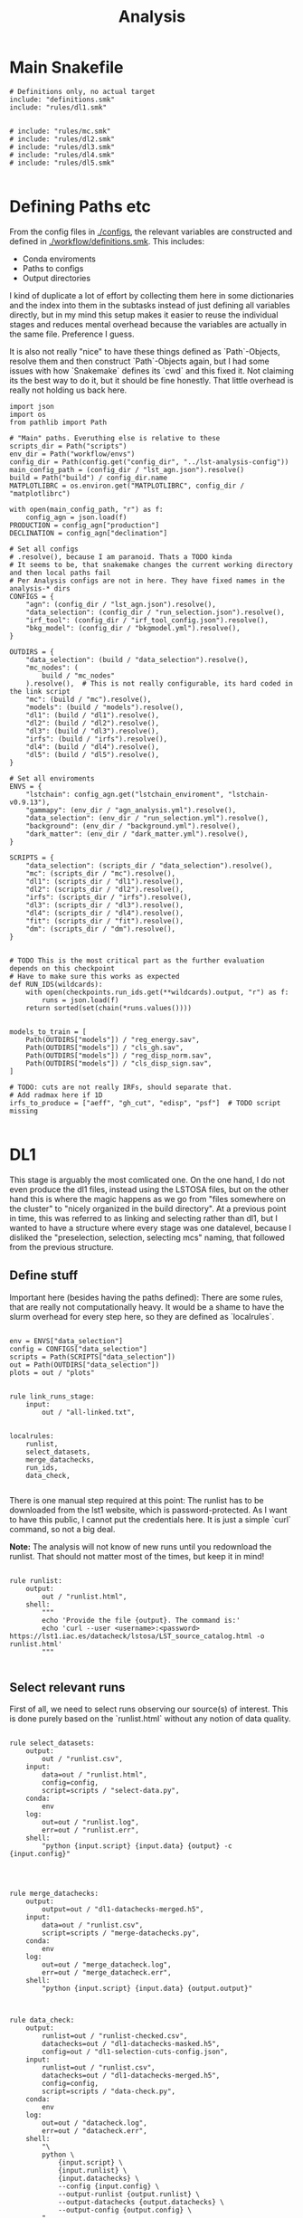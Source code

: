 #+title: Analysis

* Main Snakefile
:PROPERTIES:
 :header-args:  :tangle ./workflow/Snakefile :mkdirp yes
:END:

#+begin_src snakemake
# Definitions only, no actual target
include: "definitions.smk"
include: "rules/dl1.smk"


# include: "rules/mc.smk"
# include: "rules/dl2.smk"
# include: "rules/dl3.smk"
# include: "rules/dl4.smk"
# include: "rules/dl5.smk"

#+end_src

* Defining Paths etc
:PROPERTIES:
 :header-args:  :tangle ./workflow/definitions.smk :mkdirp yes
:END:

From the config files in [[./configs]], the relevant
variables are constructed and defined in [[./workflow/definitions.smk]].
This includes:
- Conda enviroments
- Paths to configs
- Output directories

I kind of duplicate a lot of effort by collecting them here in
some dictionaries and the index into them in the subtasks instead of
just defining all variables directly, but in my mind this setup makes it easier
to reuse the individual stages and reduces mental overhead because the variables
are actually in the same file. Preference I guess.

It is also not really "nice" to have these things defined as `Path`-Objects,
resolve them and then construct `Path`-Objects again, but I had some issues
with how `Snakemake` defines its `cwd` and this fixed it.
Not claiming its the best way to do it, but it should be fine honestly.
That little overhead is really not holding us back here.

#+name: variables
#+begin_src snakemake
import json
import os
from pathlib import Path

# "Main" paths. Everuthing else is relative to these
scripts_dir = Path("scripts")
env_dir = Path("workflow/envs")
config_dir = Path(config.get("config_dir", "../lst-analysis-config"))
main_config_path = (config_dir / "lst_agn.json").resolve()
build = Path("build") / config_dir.name
MATPLOTLIBRC = os.environ.get("MATPLOTLIBRC", config_dir / "matplotlibrc")

with open(main_config_path, "r") as f:
    config_agn = json.load(f)
PRODUCTION = config_agn["production"]
DECLINATION = config_agn["declination"]

# Set all configs
# .resolve(), because I am paranoid. Thats a TODO kinda
# It seems to be, that snakemake changes the current working directory and then local paths fail
# Per Analysis configs are not in here. They have fixed names in the analysis-* dirs
CONFIGS = {
    "agn": (config_dir / "lst_agn.json").resolve(),
    "data_selection": (config_dir / "run_selection.json").resolve(),
    "irf_tool": (config_dir / "irf_tool_config.json").resolve(),
    "bkg_model": (config_dir / "bkgmodel.yml").resolve(),
}

OUTDIRS = {
    "data_selection": (build / "data_selection").resolve(),
    "mc_nodes": (
        build / "mc_nodes"
    ).resolve(),  # This is not really configurable, its hard coded in the link script
    "mc": (build / "mc").resolve(),
    "models": (build / "models").resolve(),
    "dl1": (build / "dl1").resolve(),
    "dl2": (build / "dl2").resolve(),
    "dl3": (build / "dl3").resolve(),
    "irfs": (build / "irfs").resolve(),
    "dl4": (build / "dl4").resolve(),
    "dl5": (build / "dl5").resolve(),
}

# Set all enviroments
ENVS = {
    "lstchain": config_agn.get("lstchain_enviroment", "lstchain-v0.9.13"),
    "gammapy": (env_dir / "agn_analysis.yml").resolve(),
    "data_selection": (env_dir / "run_selection.yml").resolve(),
    "background": (env_dir / "background.yml").resolve(),
    "dark_matter": (env_dir / "dark_matter.yml").resolve(),
}

SCRIPTS = {
    "data_selection": (scripts_dir / "data_selection").resolve(),
    "mc": (scripts_dir / "mc").resolve(),
    "dl1": (scripts_dir / "dl1").resolve(),
    "dl2": (scripts_dir / "dl2").resolve(),
    "irfs": (scripts_dir / "irfs").resolve(),
    "dl3": (scripts_dir / "dl3").resolve(),
    "dl4": (scripts_dir / "dl4").resolve(),
    "fit": (scripts_dir / "fit").resolve(),
    "dm": (scripts_dir / "dm").resolve(),
}


# TODO This is the most critical part as the further evaluation depends on this checkpoint
# Have to make sure this works as expected
def RUN_IDS(wildcards):
    with open(checkpoints.run_ids.get(**wildcards).output, "r") as f:
        runs = json.load(f)
    return sorted(set(chain(*runs.values())))


models_to_train = [
    Path(OUTDIRS["models"]) / "reg_energy.sav",
    Path(OUTDIRS["models"]) / "cls_gh.sav",
    Path(OUTDIRS["models"]) / "reg_disp_norm.sav",
    Path(OUTDIRS["models"]) / "cls_disp_sign.sav",
]

# TODO: cuts are not really IRFs, should separate that.
# Add radmax here if 1D
irfs_to_produce = ["aeff", "gh_cut", "edisp", "psf"]  # TODO script missing

#+end_src

* DL1
:PROPERTIES:
 :header-args:  :tangle ./workflow/rules/dl1.smk :mkdirp yes
:END:

This stage is arguably the most comlicated one.
On the one hand, I do not even produce the dl1 files, instead using the LSTOSA files,
but on the other hand this is where the magic happens as we go from "files somewhere on the cluster"
to "nicely organized in the build directory".
At a previous point in time, this was referred to as linking and selecting rather than dl1,
but I wanted to have a structure where every stage was one datalevel, because I disliked the
"preselection, selection, selecting mcs" naming, that followed from the previous structure.

** Define stuff
Important here (besides having the paths defined):
There are some rules, that are really not computationally heavy.
It would be a shame to have the slurm overhead for every step here, so
they are defined as `localrules`.



#+begin_src snakemake

env = ENVS["data_selection"]
config = CONFIGS["data_selection"]
scripts = Path(SCRIPTS["data_selection"])
out = Path(OUTDIRS["data_selection"])
plots = out / "plots"


rule link_runs_stage:
    input:
        out / "all-linked.txt",


localrules:
    runlist,
    select_datasets,
    merge_datachecks,
    run_ids,
    data_check,

#+end_src

There is one manual step required at this point:
The runlist has to be downloaded from the lst1 website, which is password-protected.
As I want to have this public, I cannot put the credentials here.
It is just a simple `curl` command, so not a big deal.

*Note:* The analysis will not know of new runs until you redownload the runlist.
That should not matter most of the times, but keep it in mind!

#+begin_src snakemake

rule runlist:
    output:
        out / "runlist.html",
    shell:
        """
        echo 'Provide the file {output}. The command is:'
        echo 'curl --user <username>:<password> https://lst1.iac.es/datacheck/lstosa/LST_source_catalog.html -o runlist.html'
        """

#+end_src

** Select relevant runs

First of all, we need to select runs observing our source(s) of interest.
This is done purely based on the `runlist.html` without any notion of data quality.

#+begin_src snakemake

rule select_datasets:
    output:
        out / "runlist.csv",
    input:
        data=out / "runlist.html",
        config=config,
        script=scripts / "select-data.py",
    conda:
        env
    log:
        out=out / "runlist.log",
        err=out / "runlist.err",
    shell:
        "python {input.script} {input.data} {output} -c {input.config}"


#+end_src

#+begin_src snakemake

rule merge_datachecks:
    output:
        output=out / "dl1-datachecks-merged.h5",
    input:
        data=out / "runlist.csv",
        script=scripts / "merge-datachecks.py",
    conda:
        env
    log:
        out=out / "merge_datacheck.log",
        err=out / "merge_datacheck.err",
    shell:
        "python {input.script} {input.data} {output.output}"

#+end_src

#+begin_src snakemake

rule data_check:
    output:
        runlist=out / "runlist-checked.csv",
        datachecks=out / "dl1-datachecks-masked.h5",
        config=out / "dl1-selection-cuts-config.json",
    input:
        runlist=out / "runlist.csv",
        datachecks=out / "dl1-datachecks-merged.h5",
        config=config,
        script=scripts / "data-check.py",
    conda:
        env
    log:
        out=out / "datacheck.log",
        err=out / "datacheck.err",
    shell:
        "\
        python \
            {input.script} \
            {input.runlist} \
            {input.datachecks} \
            --config {input.config} \
            --output-runlist {output.runlist} \
            --output-datachecks {output.datachecks} \
            --output-config {output.config} \
        "

#+end_src

#+begin_src snakemake

rule run_ids:
    output:
        out / "runs.json",
    input:
        data=out / "runlist-checked.csv",
        config=config,
        script=scripts / "create-night-run-list.py",
    conda:
        env
    log:
        out=out / "check_runlist.log",
        err=out / "check_runlist.err",
    shell:
        "python {input.script} {input.data} {output} -c {input.config}"

#+end_src

#+begin_src snakemake

checkpoint link_paths:
    output:
        out / "all-linked.txt",
    input:
        runs=out / "runs.json",
        datacheck=out / "dl1-datachecks-masked.h5",
        script=scripts / "link-paths.py",
    params:
        production=PRODUCTION,
        declination=DECLINATION,
    conda:
        env
    log:
        out=out / "link_paths.log",
        err=out / "link_paths.err",
    shell:
        "python {input.script} \
        --runs {input.runs} \
        --prod {params.production} \
        --dec {params.declination} \
        --runsummary {input.datacheck} \
        -o {output}"

#+end_src

** Link

#+begin_src snakemake

# Select runs based on datacheck values

run_selection_plots = [
    out / "plots/run_selection/moon-illumination.pdf",
    out / "plots/run_selection/cosmics.pdf",
    out / "plots/run_selection/cosmics-above.pdf",
]


rule run_selection_stage:
    input:
        run_selection_plots,

#+end_src

#+begin_src snakemake

rule gather_run_pointings:
    output:
        out / "run-pointings.csv",
    input:
        runs=out / "runs.json",
        datacheck=out / "dl1-datachecks-masked.h5",
        script=scripts / "gather-run-pointings.py",
    conda:
        env
    log:
        out=out / "run_pointings.log",
        err=out / "run_pointings.err",
    shell:
        "python {input.script} \
        --runs {input.runs} \
        --runsummary {input.datacheck} \
        -o {output}"

#+end_src

#+begin_src snakemake

rule plot_data_selection:
    output:
        out / "plots/{name}.pdf",
    input:
        data=out / "dl1-datachecks-masked.h5",
        config=config / "dl1-selection-cuts-config.json",
        script=scripts / "plot-{name}.py",
    conda:
        env
    log:
        out=out / "{name}.log",
        err=out / "{name}.err",
    shell:
        "python {input.script} {input.data} -c {input.config} -o {output}"

#+end_src


* MC
:PROPERTIES:
 :header-args:  :tangle ./workflow/rules/mc.smk :mkdirp yes
:END:

#+begin_src snakemake
env = ENVS["lstchain"]
# Having these as paths makes them easier to use
scripts = Path(SCRIPTS["mc"])
# Only the intermediate files end up in out, models are extra and final MCs are in dl1
mc_nodes = Path(OUTDIRS["mc_nodes"])
merged = Path(OUTDIRS["mc_merged"])
dl1 = Path(OUTDIRS["dl1"])
models = Path(OUTDIRS["models"])
plots = Path(PLOTSDIRS["link_runs"])


rule mc_stage_target:
    input:
        m=models_to_train,


def all_gamma_nodes(wildcards):
    "Is this considered a hack? I dont use the output of the checkpoint directly, but its needed"
    linked = checkpoints.run_ids.get(**wildcards).output
    all_gamma_nodes = [
        x.name for x in (mc_nodes / "GammaDiffuse").glob("*") if x.is_dir()
    ]
    return all_gamma_nodes


rule merge_gamma_mc_per_node:
    output:
        train=merged / "GammaDiffuse/{node}_train.dl1.h5",
        test=merged / "GammaDiffuse/{node}_test.dl1.h5",
    input:
        all_gamma_nodes,
    params:
        train_size=0.4,
        directory=lambda node: mc_nodes / f"GammaDiffuse/{node}",
    conda:
        env
    log:
        out=merged / "merge_gamma_mc.log",
        err=merged / "merge_gamma_mc.err",
    shell:
        """
        python scripts/merge_mc_nodes.py \
        --input-dir {params.directory} \
        --train-size {params.train_size} \
         --output-train {output.train} \
        --output-test {output.test}
        """


rule merge_train_or_test_of_all_nodes:
    output:
        dl1 / "{train_or_test}/{particle}_train.dl1.h5",
    input:
        files=expand(
            merged / "{{particle}}/{node}_{{train_or_test}}.dl1.h5",
            node=all_gamma_nodes,
        ),
    params:
        directory=lambda wildcards: merged / f"{wildcards.particle}",
        pattern=lambda wildcards: f"*_{wildcards.train_or_test}.dl1.h5",
        out_type=lambda wildcards: f"output-{wildcards.train_or_test}",
    conda:
        env
    log:
        out=lambda wildcards, output: output.with_suffix(".log"),
        err=lambda wildcards, output: output.with_suffix(".err"),
    shell:
        """
        python scripts/merge_mc_nodes.py \
        --input-dir {params.directory} \
        --pattern {params.pattern} \
        --{params.out_type} {output}
        """


rule train_models:
    output:
        models_to_train,
    input:
        gamma=dl1 / "train/GammaDiffuse_train.dl1.h5",
        proton=dl1 / "train/proton_diffuse_merged.dl1.h5",
        config=models / "mcpipe/lstchain_config.json",
    resources:
        mem_mb=64000,
        cpus=8,
        partition="long",
        time=1200,
    conda:
        env
    log:
        out=models / "train_models.log",
        err=models / "train_models.err",
    shell:
        """
        lstchain_mc_trainpipe \
        --fg {input.gamma} \
        --fp {input.proton} \
        --config {input.config} \
        --output-dir {models}
        """


# Cant do this in link script because the merge into train and test did not happen yet at that stage
rule link_test_nodes_to_dl1_runs:
    input:
        runs=expand(
            dl1 / "dl1_LST-1.Run{run_id}.h5",
            run_id=RUN_IDS,
        ),
        test_files=expand(
            merged / "GammaDiffuse/{node}_test.dl1.h5", node=all_gamma_nodes
        ),
    output:
        runs=expand(
            dl1 / "test/dl1_LST-1.Run{run_id}.h5",
            run_id=RUN_IDS,
        ),
    # Just to avoid complex things in the command below
    params:
        dl1_test_dir=dl1 / "test",
        mc_nodes_dir=merged / "GammaDiffuse",  # these are the merged train/test ones
    conda:
        env
    log:
        out=models / "link_test_nodes_to_dl1_runs.log",
        err=models / "link_test_nodes_to_dl1_runs.err",
    shell:
        """
        python link-dl1.py \
        --dl1-dir {dl1} \
        --test-link-dir {params.dl1_test_dir} \
        --mc-nodes-dir {params.mc_nodes_dir}
        """

#+end_src

* DL2
:PROPERTIES:
 :header-args:  :tangle ./workflow/rules/dl2.smk :mkdirp yes
:END:
#+begin_src snakemake

env = ENVS["lstchain"]
# Having these as paths makes them easier to use
scripts = Path(SCRIPTS["dl2"])
dl2 = Path(OUTDIRS["dl2"])
models = Path(OUTDIRS["models"])
plots = Path(PLOTSDIRS["dl2"])
# TODO i dont like this path too much, but for now keep it
# At least its clear where the config comes from
config = models / "mcpipe/lstchain_config.json"


rule dl2_stage:
    input:
        runs=expand(
            dl2 / "dl2_LST-1.Run{run_id}.h5",
            run_id=RUN_IDS,
        ),


rule dl2:
    resources:
        mem_mb=64000,
        cpus=4,
    output:
        dl2 / "{potentially_test}dl2_LST-1.Run{run_id}.h5",
    input:
        data=dl1 / "{potentially_test}dl1_LST-1.Run{run_id}.h5",
        config=config,
        models=models_to_train,
    conda:
        env
    # allow wildcard to be empty to also match observed runs
    wildcard_constraints:
        potentially_test=".*",
    log:
        out=lambda wildcards, output: output.with_suffix(".log"),
        err=lambda wildcards, output: output.with_suffix(".err"),
    shell:
        """
        lstchain_dl1_to_dl2  \
            --input-file {input.data}  \
            --output-dir $(dirname {output}) \
            --path-models {input.model_dir}  \
            --config {input.config}
        """


rule cuts_dl2_dl3:
    resources:
        mem_mb="64G",
        time=10,
    conda:
        lstchain_env
    output:
        build_dir / "dl3/counts/after_gh_theta_cut_{run_id}.h5",
    input:
        dl2=build_dir / "dl2/dl2_LST-1.Run{run_id}.h5",
        irf=build_dir / "irf/irf_Run{run_id}.fits.gz",
        config=irf_config_path,
        script="scripts/calc_counts_after_cuts.py",
    shell:
        "python {input.script} --input-dl2 {input.dl2} --input-irf {input.irf} -c {input.config} -o {output}"


rule stack_cuts_dl2_dl3:
    conda:
        lstchain_env
    output:
        build_dir / "dl3/counts/after_gh_theta_cut_{norm}_stacked.h5",
    input:
        data=expand(
            build_dir / "dl3/counts/after_gh_theta_cut_{run_id}.h5",
            run_id=RUN_IDS,
        ),
        script="scripts/stack_counts_after_cuts.py",
        rc=os.environ.get("MATPLOTLIBRC", config_dir / "matplotlibrc"),
    shell:
        "MATPLOTLIBRC={input.rc} python {input.script} -i {input.data} -o {output} --norm {wildcards.norm}"


rule plot_cuts_dl2_dl3:
    conda:
        lstchain_env
    output:
        build_dir / "plots/counts_after_gh_theta_cut_{norm}.pdf",
    input:
        data=build_dir / "dl3/counts/after_gh_theta_cut_{norm}.h5",
        script="scripts/plot_counts_after_cuts.py",
        rc=os.environ.get("MATPLOTLIBRC", config_dir / "matplotlibrc"),
    shell:
        "MATPLOTLIBRC={input.rc} python {input.script} -i {input.data} -o {output}"


# Really using the lstchain env should be fine, but I want to not
# use the lstchain env for plots at all. TODO: One Plot env?
irf_env = ENVS["lstchain"]
plot_env = ENVS["gammapy"]
# Having these as paths makes them easier to use
scripts = Path(SCRIPTS["irfs"])
out = Path(OUTDIRS["irfs"])
dl2_test_files = Path(OUTDIRS["dl2"]) / "test"
plots = Path(PLOTSDIRS["dl2"])
config = CONFIGS["irf_tool"]


rule irf_stage:
    input:
        expand(
            plots / "{irf}/{irf}_Run{run_id}.pdf", run_id=RUN_IDS, irf=irfs_to_produce
        ),


rule irf:
    output:
        out / "irfs_Run{run_id}.fits.gz",
    input:
        gammas=dl2_test_files / "dl2_LST-1.Run{run_id}.h5",
        config=config,
    conda:
        irf_env
    resources:
        mem_mb=8000,
        time=10,
    log:
        out=lambda wildcards, output: output.with_suffix(".log"),
        err=lambda wildcards, output: output.with_suffix(".err"),
    shell:
        """
        lstchain_create_irf_files \
            -o {output} \
            -g {input.gammas} \
            --config {input.config} \
        """


rule plot_irf:
    output:
        plots / "{irf}/{irf}_Run{run_id}.pdf",
    input:
        data=irf / "irfs_Run{run_id}.fits.gz",
        script=scripts / "plot_{irf}.py",
        rc=MATPLOTLIBRC,
    conda:
        plot_env
    resources:
        mem_mb=1000,
        time=20,
    log:
        out=lambda wildcards, output: output.with_suffix(".log"),
        err=lambda wildcards, output: output.with_suffix(".err"),
    shell:
        "MATPLOTLIBRC={input.rc} python {input.script} -i {input.data} -o {output}"
#+end_src

* DL3
:PROPERTIES:
 :header-args:  :tangle ./workflow/rules/dl3.smk :mkdirp yes
:END:
#+begin_src snakemake

env = ENVS["lstchain"]
bkg_env = ENVS["background"]

# Having these as paths makes them easier to use
dl2 = Path(OUTDIRS["dl2"])
dl3 = Path(OUTDIRS["dl3"])
irfs = Path(OUTDIRS["irfs"])
bkg = Path(OUTDIRS["bkg"])
models = Path(OUTDIRS["models"])

irf_config = CONFIGS["irf_tool"]
bkg_config = CONFIGS["bkg_model"]

scripts = Path(SCRIPTS["dl3"])

plots = Path(PLOTSDIRS["dl3"])


rule dl3:
    output:
        dl3 / "dl3_LST-1.Run{run_id}.fits.gz",
    input:
        data=dl2 / "dl2_LST-1.Run{run_id}.h5",
        irf=irfs / "irf_Run{run_id}.fits.gz",
        config=irf_config,
    conda:
        env
    resources:
        mem_mb=12000,
        time=30,
    log:
        out=lambda wildcards, output: output.with_suffix(".log"),
        err=lambda wildcards, output: output.with_suffix(".err"),
    shell:
        """
        lstchain_create_dl3_file  \
            --input-dl2 {input.data}  \
            --output-dl3-path $(dirname $(realpath {output}))  \
            --input-irf {input.irf}  \
            --config {input.config} \
            --gzip \
            --overwrite \
        """


# Using my fork here currently


# TODO Write my own script.
# no clear way to swap between runwise and stacked in my workflow :/
# maybe define a function, that returns the corresponding bkg name to a run based on
# a variable. I would need to parse that from the bkgmodel config and
# also get it into the link bkg script ...
# build_dir / "background/stacked_bkg_map.fits"
# dont ask... result of my hacks, should be solved later upstream
rule calc_background:
    output:
        expand(
            dl3 / "dl3_LST-1.Run{run_id}.fits.fits",
            run_id=RUN_IDS,
        ),
    input:
        runs=expand(
            dl3 / "dl3_LST-1.Run{run_id}.fits.gz",
            run_id=RUN_IDS,
        ),
        config=bkg_config,
    conda:
        bkg_env
    log:
        out=dl3 / "calc_bkg.log",
        err=dl3 / "calc_bkg.err",
    shell:
        """
        bkgmodel --config {input.config}
        """


# Use lstchain env here to ensure we can load it
# run id is stacked only right now, but this way it can be expanded
# data=build_dir / "background/{run_id}_bkg_map.fits", # stacked
rule plot_background:
    output:
        plots / "background/{run_id}.pdf",
    input:
        data=background / "dl3_LST-1.Run{run_id}.fits.fits",  #runwise
        rc=os.environ.get("MATPLOTLIBRC", config_dir / "matplotlibrc"),
        script=scripts / "plot_bkg.py",
    conda:
        env
    log:
        out=lambda wildcards, output: output.with_suffix(".log"),
        err=lambda wildcards, output: output.with_suffix(".err"),
    shell:
        "MATPLOTLIBRC={input.rc} python {input.script} -i {input.data} -o {output}"


# bkg = build_dir / "background/stacked_bkg_map.fits"
# dont ask... result of my hacks, should be solved later upstream
rule dl3_hdu_index:
    output:
        dl3 / "hdu-index.fits.gz",
    input:
        runs=expand(
            dl3 / "dl3_LST-1.Run{run_id}.fits.gz",
            run_id=RUN_IDS,
        ),
        bkg=expand(
            dl3 / "dl3_LST-1.Run{run_id}.fits.fits",
            run_id=RUN_IDS,
        ),
    params:
        bkg_script=scripts / "link_bkg.py",
        bkg_dir=lambda w, input: os.path.relpath(
            Path(input.bkg[0]).parent, Path(input.runs[0]).parent
        ),
        bkg_files=lambda w, input: [Path(x).name for x in input.bkg],
    conda:
        env
    log:
        out=lambda wildcards, output: output.with_suffix(".log"),
        err=lambda wildcards, output: output.with_suffix(".err"),
    resources:
        time=15,
    shell:
        """
        lstchain_create_dl3_index_files  \
            --input-dl3-dir {build_dir}/dl3  \
            --output-index-path {build_dir}/dl3  \
            --file-pattern 'dl3_*.fits.gz'  \
            --overwrite

        python {params.bkg_script} \
        --hdu-index-path {output} \
        --bkg-dir {params.bkg_dir} \
        --bkg-file {params.bkg_files}
        """


# Plots using dl3 files
rule observation_plots:
    input:
        build_dir / "dl3/hdu-index.fits.gz",
        config=config_dir / "{analysis}/analysis.yaml",
        script="scripts/events.py",
    output:
        build_dir / "plots/{analysis}/observation_plots.pdf",
    resources:
        mem_mb=64000,
    conda:
        gammapy_env
    shell:
        """
        python {input.script} \
            -c {input.config} \
            -o {output} \
        """


rule calc_theta2_per_obs:
    output:
        build_dir / "dl3/theta2/{run_id}.fits.gz",
    input:
        data=build_dir / "dl3/dl3_LST-1.Run{run_id}.fits.gz",
        script="scripts/calc_theta2_per_obs.py",
        config=data_selection_config_path,
        index=build_dir / "dl3/hdu-index.fits.gz",
    wildcard_constraints:
        run_id="\d+",  # dont match on "stacked".
    resources:
        mem_mb=16000,
    conda:
        gammapy_env
    log:
        build_dir / "logs/dl3/theta2/{run_id}.log",
    shell:
        "python {input.script} -i {build_dir}/dl3 -o {output} --obs-id {wildcards.run_id} --config {input.config} --log-file {log}"


rule stack_theta2:
    output:
        build_dir / "dl3/theta2/stacked.fits.gz",
    input:
        runs=expand(
            build_dir / "dl3/theta2/{run_id}.fits.gz",
            run_id=RUN_IDS,
        ),
        script="scripts/stack_theta2.py",
    conda:
        gammapy_env
    log:
        build_dir / "logs/dl3/theta2_stacked.log",
    shell:
        "python {input.script} -o {output} --input-files {input.runs} --log-file {log}"


rule plot_theta:
    output:
        build_dir / "plots/theta2/{runid}.pdf",
    input:
        data=build_dir / "dl3/theta2/{runid}.fits.gz",
        script="scripts/plot_theta2.py",
        rc=os.environ.get("MATPLOTLIBRC", config_dir / "matplotlibrc"),
    conda:
        gammapy_env
    shell:
        "MATPLOTLIBRC={input.rc} python {input.script} -i {input.data} -o {output}"


rule bkg_exclusion:
    input:
        config=config_dir / "{analysis}/analysis.yaml",
        script="scripts/make_exclusion_region.py",
    output:
        build_dir / "{analysis}/exclusion.fits.gz",
    conda:
        gammapy_env
    shell:
        "python {input.script} -c {input.config} -o {output}"


rule calc_skymap_per_obs:
    output:
        build_dir / "dl3/skymap_dl3/{run_id}.fits",
    input:
        data=build_dir / "dl3/dl3_LST-1.Run{run_id}.fits.gz",
        script="scripts/calc_skymap_gammas.py",
        config=irf_config_path,
        index=build_dir / "dl3/hdu-index.fits.gz",
    wildcard_constraints:
        run_id="\d+",  # dont match on "stacked".
    resources:
        # mem_mb=16000,
        time=5,
    conda:
        gammapy_env
    shell:
        "python {input.script} -i {build_dir}/dl3 -o {output} --obs-id {wildcards.run_id} --config {input.config}"


rule plot_skymap_dl3:
    output:
        build_dir / "plots/skymap_dl3/{runid}.pdf",
    input:
        data=build_dir / "dl3/skymap_dl3/{runid}.fits",
        script="scripts/plot_skymap_dl3.py",
        rc=os.environ.get("MATPLOTLIBRC", config_dir / "matplotlibrc"),
    conda:
        gammapy_env
    resources:
        time=5,
    shell:
        "MATPLOTLIBRC={input.rc} python {input.script} -i {input.data} -o {output}"


rule calc_skymap:
    resources:
        mem_mb="64G",
        time=10,
    conda:
        lstchain_env
    output:
        build_dir / "dl3/skymap/{run_id}.fits",
    input:
        data=build_dir / "dl2/dl2_LST-1.Run{run_id}.h5",  #?????????
        config=irf_config_path,
        script="scripts/calc_skymap.py",
    shell:
        "python {input.script} -i {input.data} -o {output} -c {input.config}"


rule plot_skymap:
    conda:
        lstchain_env
    output:
        build_dir / "plots/skymap/{run_id}.pdf",
    input:
        data=build_dir / "dl3/skymap/{run_id}.fits",
        script="scripts/plot_skymap.py",
        rc=os.environ.get("MATPLOTLIBRC", config_dir / "matplotlibrc"),
    shell:
        "MATPLOTLIBRC={input.rc} python {input.script} -i {input.data} -o {output}"


rule stack_skymaps:
    conda:
        lstchain_env
    output:
        build_dir / "dl3/skymap/stacked.fits",
    input:
        data=expand(
            build_dir / "dl3/skymap/{run_id}.fits",
            run_id=RUN_IDS,
        ),
        script="scripts/stack_skymap.py",
    shell:
        "python {input.script} -i {input.data} -o {output}"


rule stack_skymaps_dl3:
    conda:
        lstchain_env
    output:
        build_dir / "dl3/skymap_dl3/stacked.fits",
    input:
        data=expand(
            build_dir / "dl3/skymap_dl3/{run_id}.fits",
            run_id=RUN_IDS,
        ),
        script="scripts/stack_skymap.py",
    shell:
        "python {input.script} -i {input.data} -o {output}"

#+end_src

* DL4
:PROPERTIES:
 :header-args:  :tangle ./workflow/rules/dl4.smk :mkdirp yes
:END:

#+begin_src snakemake

# Create DL4 datasets, plot sensitivity, significance, ...
rule dataset_3d:
    input:
        data=build_dir / "dl3/hdu-index.fits.gz",
        config=config_dir / "{analysis}/analysis.yaml",
        script="scripts/write_datasets_manual.py",
    output:
        build_dir / "dl4/{analysis}/datasets.fits.gz",
    conda:
        gammapy_env
    shell:
        "python {input.script} -c {input.config} -o {output}"


rule calc_sensitivity:
    input:
        data=build_dir / "dl4/{analysis}/datasets.fits.gz",
        script="scripts/calc_sensitivity.py",
    output:
        build_dir / "dl4/{analysis}/sensitivity.fits.gz",
    conda:
        gammapy_env
    shell:
        """
        python {input.script} \
            --dataset-path {input.data} \
            -o {output}
        """


rule calc_dl4_diagnostics:
    output:
        build_dir / "dl4/{analysis}/dl4_diagnostics.fits.gz",
    input:
        data=build_dir / "dl4/{analysis}/datasets.fits.gz",
        config=config_dir / "{analysis}/analysis.yaml",
        script="scripts/calc_dl4_diagnostics.py",
    resources:
        mem_mb=16000,
    conda:
        gammapy_env
    shell:
        "python {input.script} -c {input.config} -o {output} --dataset-path {input.data}"


rule peek_datasets:
    output:
        build_dir / "plots/{analysis}/dataset_peek.pdf",
    input:
        data=build_dir / "dl4/{analysis}/datasets.fits.gz",
        script="scripts/plot_dataset_peek.py",
        config=config_dir / "{analysis}/analysis.yaml",
        rc=os.environ.get("MATPLOTLIBRC", config_dir / "matplotlibrc"),
    conda:
        gammapy_env
    shell:
        "MATPLOTLIBRC={input.rc} python {input.script} -c {input.config} -o {output} --dataset-path {input.data}"


rule plot_dl4:
    output:
        build_dir / "plots/{analysis}/{name}.pdf",
    input:
        data=build_dir / "dl4/{analysis}/{name}.fits.gz",
        script="scripts/plot_{name}.py",
        rc=os.environ.get("MATPLOTLIBRC", config_dir / "matplotlibrc"),
    conda:
        gammapy_env
    shell:
        "MATPLOTLIBRC={input.rc} python {input.script} -i {input.data} -o {output}"
#+end_src

* DL5
:PROPERTIES:
 :header-args:  :tangle ./workflow/rules/dl5.smk :mkdirp yes
:END:

#+begin_src snakemake

rule calc_significance_map:
    output:
        build_dir / "dl4/{analysis}/significance_map.fits.gz",
    input:
        data=build_dir / "dl4/{analysis}/datasets.fits.gz",
        script="scripts/calc_significance_map.py",
        config=config_dir / "{analysis}/analysis.yaml",
    conda:
        gammapy_env
    shell:
        "python {input.script} -c {input.config} -o {output} --dataset-path {input.data}"


rule plot_significance_map:
    output:
        build_dir / "plots/{analysis}/significance_map.pdf",
    input:
        lima_map=build_dir / "dl4/{analysis}/significance_map.fits.gz",
        exclusion_mask=build_dir / "{analysis}/exclusion.fits.gz",
        script="scripts/plot_significance_map.py",
        rc=os.environ.get("MATPLOTLIBRC", config_dir / "matplotlibrc"),
    conda:
        gammapy_env
    shell:
        "MATPLOTLIBRC={input.rc} python {input.script} --lima-maps-input {input.lima_map} --exclusion-map-input {input.exclusion_mask} -o {output}"


# Fit flux etc.
rule calc_flux_points:
    input:
        data=build_dir / "dl4/{analysis}/datasets.fits.gz",
        config=config_dir / "{analysis}/analysis.yaml",
        model=build_dir / "dl4/{analysis}/model-best-fit.yaml",
        script="scripts/calc_flux_points.py",
    output:
        build_dir / "dl4/{analysis}/flux_points.fits.gz",
    conda:
        gammapy_env
    shell:
        """
        python {input.script} \
            -c {input.config} \
            --dataset-path {input.data} \
            --best-model-path {input.model} \
            -o {output}
        """


rule plot_flux_points:
    input:
        data=build_dir / "dl4/{analysis}/flux_points.fits.gz",
        model=build_dir / "dl4/{analysis}/model-best-fit.yaml",
        script="scripts/plot_flux_points.py",
    output:
        build_dir / "plots/{analysis}/flux_points.pdf",
    conda:
        gammapy_env
    shell:
        """
        python {input.script} \
            -i {input.data} \
            --best-model-path {input.model} \
            -o {output}
        """


rule calc_light_curve:
    input:
        model=build_dir / "dl4/{analysis}/model-best-fit.yaml",
        config=config_dir / "{analysis}/analysis.yaml",
        dataset=build_dir / "dl4/{analysis}/datasets.fits.gz",
        script="scripts/calc_light_curve.py",
    output:
        build_dir / "dl4/{analysis}/light_curve.fits.gz",
    conda:
        gammapy_env
    shell:
        """
        python {input.script} \
            -c {input.config} \
            --dataset-path {input.dataset} \
            --best-model-path {input.model} \
            -o {output} \
        """


rule model_best_fit:
    input:
        config=config_dir / "{analysis}/analysis.yaml",
        dataset=build_dir / "dl4/{analysis}/datasets.fits.gz",
        model=config_dir / "{analysis}/models.yaml",
        script="scripts/fit-model.py",
    output:
        build_dir / "dl4/{analysis}/model-best-fit.yaml",
    conda:
        gammapy_env
    shell:
        """
        python {input.script} \
            -c {input.config} \
            --dataset-path {input.dataset} \
            --model-config {input.model} \
            -o {output} \
        """
#+end_src

* DM
:PROPERTIES:
 :header-args:  :tangle ./workflow/rules/dm.smk :mkdirp yes
:END:

#+begin_src snakemake
#TODO
#+end_src
